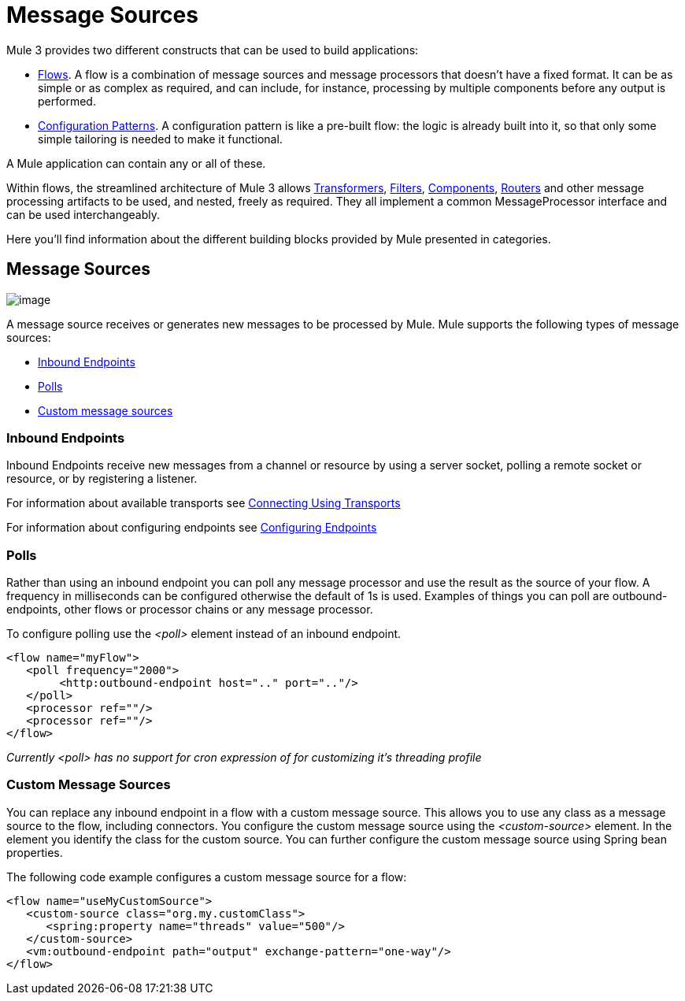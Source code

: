 = Message Sources

Mule 3 provides two different constructs that can be used to build applications:

* link:/docs/display/34X/Using+Flows+for+Service+Orchestration[Flows]. A flow is a combination of message sources and message processors that doesn't have a fixed format. It can be as simple or as complex as required, and can include, for instance, processing by multiple components before any output is performed.

* link:/docs/display/34X/Using+Mule+Configuration+Patterns[Configuration Patterns]. A configuration pattern is like a pre-built flow: the logic is already built into it, so that only some simple tailoring is needed to make it functional.

A Mule application can contain any or all of these.

Within flows, the streamlined architecture of Mule 3 allows link:/docs/display/34X/Using+Transformers[Transformers], link:/docs/display/34X/Using+Filters[Filters], link:/docs/display/34X/Configuring+Components[Components], link:#MessageSources-ControlMessageFlow[Routers] and other message processing artifacts to be used, and nested, freely as required. They all implement a common MessageProcessor interface and can be used interchangeably.

Here you'll find information about the different building blocks provided by Mule presented in categories.

== Message Sources

image:/docs/download/attachments/95393381/MessageEndpointIcon.gif?version=1&modificationDate=1374598423238[image]

A message source receives or generates new messages to be processed by Mule. Mule supports the following types of message sources:

* link:#MessageSources-inends[Inbound Endpoints]
* link:#MessageSources-polls[Polls]
* link:#MessageSources-customms[Custom message sources]

=== Inbound Endpoints

Inbound Endpoints receive new messages from a channel or resource by using a server socket, polling a remote socket or resource, or by registering a listener.

For information about available transports see link:/docs/display/34X/Connecting+Using+Transports[Connecting Using Transports]

For information about configuring endpoints see link:/docs/display/34X/Configuring+Endpoints[Configuring Endpoints]

=== Polls

Rather than using an inbound endpoint you can poll any message processor and use the result as the source of your flow. A frequency in milliseconds can be configured otherwise the default of 1s is used. Examples of things you can poll are outbound-endpoints, other flows or processor chains or any message processor.

To configure polling use the _<poll>_ element instead of an inbound endpoint.

[source]
----
<flow name="myFlow">
   <poll frequency="2000">
        <http:outbound-endpoint host=".." port=".."/>
   </poll>
   <processor ref=""/>
   <processor ref=""/>
</flow>
----

_Currently <poll> has no support for cron expression of for customizing it's threading profile_

=== Custom Message Sources

You can replace any inbound endpoint in a flow with a custom message source. This allows you to use any class as a message source to the flow, including connectors. You configure the custom message source using the _<custom-source>_ element. In the element you identify the class for the custom source. You can further configure the custom message source using Spring bean properties.

The following code example configures a custom message source for a flow:

[source]
----
<flow name="useMyCustomSource">
   <custom-source class="org.my.customClass">
      <spring:property name="threads" value="500"/>
   </custom-source>
   <vm:outbound-endpoint path="output" exchange-pattern="one-way"/>
</flow>
----
